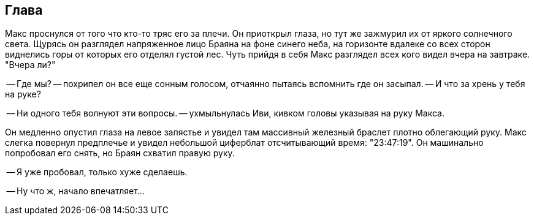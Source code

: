 == Глава

Макс проснулся от того что кто-то тряс его за плечи. 
Он приоткрыл глаза, но тут же зажмурил их от яркого солнечного света.
Щурясь он разглядел напряженное лицо Браяна на фоне синего неба, на горизонте вдалеке со всех сторон виднелись горы от которых его отделял густой лес.
Чуть прийдя в себя Макс разглядел всех кого видел вчера на завтраке. 
"Вчера ли?"

-- Где мы? -- похрипел он все еще сонным голосом, отчаянно пытаясь вспомнить где он засыпал. 
-- И что за хрень у тебя на руке? 

-- Ни одного тебя волнуют эти вопросы. -- ухмыльнулась Иви, кивком головы указывая на руку Макса.

Он медленно опустил глаза на левое запястье и увидел там массивный железный браслет плотно облегающий руку.
Макс слегка повернул предплечье и увидел небольшой циферблат отсчитывающий время: "23:47:19". 
Он машинально попробовал его снять, но Браян схватил правую руку. 

-- Я уже пробовал, только хуже сделаешь.

-- Ну что ж, начало впечатляет...

